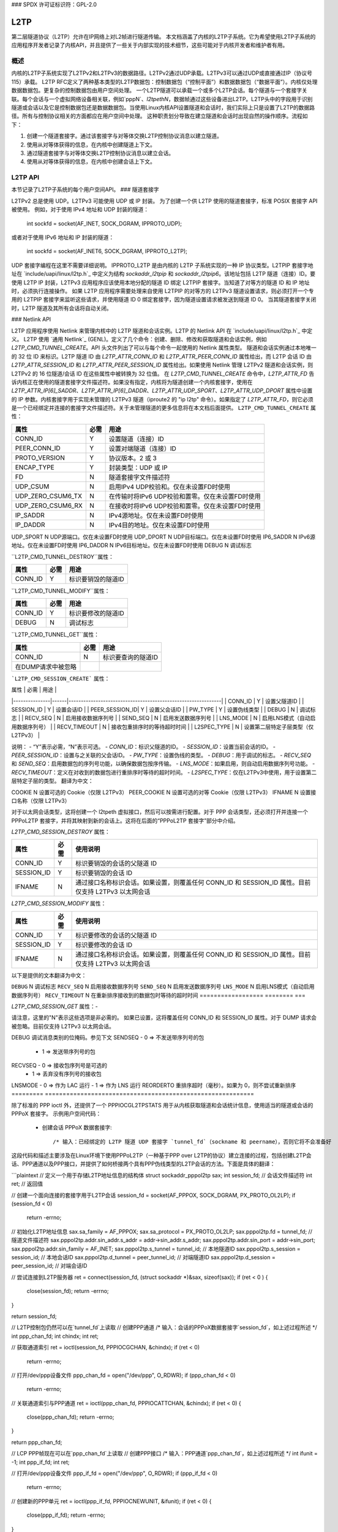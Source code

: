 ### SPDX 许可证标识符：GPL-2.0

====
L2TP
====

第二层隧道协议（L2TP）允许在IP网络上对L2帧进行隧道传输。
本文档涵盖了内核的L2TP子系统。它为希望使用L2TP子系统的应用程序开发者记录了内核API，并且提供了一些关于内部实现的技术细节，这些可能对于内核开发者和维护者有用。

概述
========

内核的L2TP子系统实现了L2TPv2和L2TPv3的数据路径。L2TPv2通过UDP承载。L2TPv3可以通过UDP或直接通过IP（协议号115）承载。
L2TP RFC定义了两种基本类型的L2TP数据包：控制数据包（“控制平面”）和数据数据包（“数据平面”）。内核仅处理数据数据包。更复杂的控制数据包由用户空间处理。
一个L2TP隧道可以承载一个或多个L2TP会话。每个隧道与一个套接字关联。每个会话与一个虚拟网络设备相关联，例如`pppN`、`l2tpethN`，数据帧通过这些设备进出L2TP。L2TP头中的字段用于识别隧道或会话以及它是控制数据包还是数据数据包。当使用Linux内核API设置隧道和会话时，我们实际上只是设置了L2TP的数据路径。所有与控制协议相关的方面都应在用户空间中处理。
这种职责划分导致在建立隧道和会话时出现自然的操作顺序。流程如下：

1. 创建一个隧道套接字。通过该套接字与对等体交换L2TP控制协议消息以建立隧道。
2. 使用从对等体获得的信息，在内核中创建隧道上下文。
3. 通过隧道套接字与对等体交换L2TP控制协议消息以建立会话。
4. 使用从对等体获得的信息，在内核中创建会话上下文。

L2TP API
=========

本节记录了L2TP子系统的每个用户空间API。
### 隧道套接字

L2TPv2 总是使用 UDP。L2TPv3 可能使用 UDP 或 IP 封装。
为了创建一个供 L2TP 使用的隧道套接字，标准 POSIX 套接字 API 被使用。
例如，对于使用 IPv4 地址和 UDP 封装的隧道：

    int sockfd = socket(AF_INET, SOCK_DGRAM, IPPROTO_UDP);

或者对于使用 IPv6 地址和 IP 封装的隧道：

    int sockfd = socket(AF_INET6, SOCK_DGRAM, IPPROTO_L2TP);

UDP 套接字编程在这里不需要详细说明。
IPPROTO_L2TP 是由内核的 L2TP 子系统实现的一种 IP 协议类型。L2TPIP 套接字地址在 `include/uapi/linux/l2tp.h`_ 中定义为结构 `sockaddr_l2tpip` 和 `sockaddr_l2tpip6`。该地址包括 L2TP 隧道（连接）ID。要使用 L2TP IP 封装，L2TPv3 应用程序应该使用本地分配的隧道 ID 绑定 L2TPIP 套接字。当知道了对等方的隧道 ID 和 IP 地址时，必须执行连接操作。
如果 L2TP 应用程序需要处理来自使用 L2TPIP 的对等方的 L2TPv3 隧道设置请求，则必须打开一个专用的 L2TPIP 套接字来监听这些请求，并使用隧道 ID 0 绑定套接字，因为隧道设置请求被发送到隧道 ID 0。
当其隧道套接字关闭时，L2TP 隧道及其所有会话将自动关闭。

### Netlink API

L2TP 应用程序使用 Netlink 来管理内核中的 L2TP 隧道和会话实例。L2TP 的 Netlink API 在 `include/uapi/linux/l2tp.h`_ 中定义。
L2TP 使用 `通用 Netlink`_ (GENL)。定义了几个命令：创建、删除、修改和获取隧道和会话实例，例如 `L2TP_CMD_TUNNEL_CREATE`。API 头文件列出了可以与每个命令一起使用的 Netlink 属性类型。
隧道和会话实例通过本地唯一的 32 位 ID 来标识。L2TP 隧道 ID 由 `L2TP_ATTR_CONN_ID` 和 `L2TP_ATTR_PEER_CONN_ID` 属性给出，而 L2TP 会话 ID 由 `L2TP_ATTR_SESSION_ID` 和 `L2TP_ATTR_PEER_SESSION_ID` 属性给出。如果使用 Netlink 管理 L2TPv2 隧道和会话实例，则 L2TPv2 的 16 位隧道/会话 ID 在这些属性中被转换为 32 位值。
在 `L2TP_CMD_TUNNEL_CREATE` 命令中，`L2TP_ATTR_FD` 告诉内核正在使用的隧道套接字文件描述符。如果没有指定，内核将为隧道创建一个内核套接字，使用在 `L2TP_ATTR_IP[6]_SADDR`、`L2TP_ATTR_IP[6]_DADDR`、`L2TP_ATTR_UDP_SPORT`、`L2TP_ATTR_UDP_DPORT` 属性中设置的 IP 参数。内核套接字用于实现未管理的 L2TPv3 隧道（iproute2 的 "ip l2tp" 命令）。如果指定了 `L2TP_ATTR_FD`，则它必须是一个已经绑定并连接的套接字文件描述符。关于未管理隧道的更多信息将在本文档后面提供。
``L2TP_CMD_TUNNEL_CREATE`` 属性：

================== ======== ===
属性                必需     用途
================== ======== ===
CONN_ID            Y        设置隧道（连接）ID
PEER_CONN_ID       Y        设置对端隧道（连接）ID
PROTO_VERSION      Y        协议版本。2 或 3
ENCAP_TYPE         Y        封装类型：UDP 或 IP
FD                 N        隧道套接字文件描述符
UDP_CSUM           N        启用IPv4 UDP校验和。仅在未设置FD时使用
UDP_ZERO_CSUM6_TX  N        在传输时将IPv6 UDP校验和置零。仅在未设置FD时使用
UDP_ZERO_CSUM6_RX  N        在接收时将IPv6 UDP校验和置零。仅在未设置FD时使用
IP_SADDR           N        IPv4源地址。仅在未设置FD时使用
IP_DADDR           N        IPv4目的地址。仅在未设置FD时使用
================== ======== ===
UDP_SPORT          N        UDP源端口。仅在未设置FD时使用  
UDP_DPORT          N        UDP目标端口。仅在未设置FD时使用  
IP6_SADDR          N        IPv6源地址。仅在未设置FD时使用  
IP6_DADDR          N        IPv6目标地址。仅在未设置FD时使用  
DEBUG              N        调试标志  

``L2TP_CMD_TUNNEL_DESTROY``属性：  

================== ======== ===
属性                  必需    用途
================== ======== ===
CONN_ID            Y        标识要销毁的隧道ID
================== ======== ===

``L2TP_CMD_TUNNEL_MODIFY``属性：  

================== ======== ===
属性                  必需    用途
================== ======== ===
CONN_ID            Y        标识要修改的隧道ID  
DEBUG              N        调试标志  
================== ======== ===

``L2TP_CMD_TUNNEL_GET``属性：  

================== ======== ===
属性                  必需    用途
================== ======== ===
CONN_ID            N        标识要查询的隧道ID  
在DUMP请求中被忽略  
================== ======== ===
```L2TP_CMD_SESSION_CREATE``` 属性：

| 属性          | 必需 | 用途                                                         |
|---------------|------|--------------------------------------------------------------|
| CONN_ID       | Y    | 设置父隧道ID                                                 |
| SESSION_ID    | Y    | 设置会话ID                                                   |
| PEER_SESSION_ID| Y    | 设置父会话ID                                                 |
| PW_TYPE       | Y    | 设置伪线类型                                                 |
| DEBUG         | N    | 调试标志                                                     |
| RECV_SEQ      | N    | 启用接收数据序列号                                           |
| SEND_SEQ      | N    | 启用发送数据序列号                                           |
| LNS_MODE      | N    | 启用LNS模式（自动启用数据序列号）                           |
| RECV_TIMEOUT  | N    | 接收包重排序时的等待超时时间                                 |
| L2SPEC_TYPE   | N    | 设置第二层特定子层类型（仅L2TPv3）                         |

说明：
- “Y”表示必需，“N”表示可选。
- `CONN_ID`：标识父隧道的ID。
- `SESSION_ID`：设置当前会话的ID。
- `PEER_SESSION_ID`：设置与之关联的父会话ID。
- `PW_TYPE`：设置伪线的类型。
- `DEBUG`：用于调试的标志。
- `RECV_SEQ` 和 `SEND_SEQ`：启用数据包的序列号功能，以确保数据包按序传输。
- `LNS_MODE`：如果启用，则自动启用数据序列号功能。
- `RECV_TIMEOUT`：定义在对收到的数据包进行重排序时等待的超时时间。
- `L2SPEC_TYPE`：仅在L2TPv3中使用，用于设置第二层特定子层的类型。
翻译为中文：

COOKIE             N        设置可选的 Cookie（仅限 L2TPv3）
PEER_COOKIE        N        设置可选的对等 Cookie（仅限 L2TPv3）
IFNAME             N        设置接口名称（仅限 L2TPv3）

对于以太网会话类型，这将创建一个 l2tpeth 虚拟接口，然后可以按需进行配置。对于 PPP 会话类型，还必须打开并连接一个 PPPoL2TP 套接字，并将其映射到新的会话上。这将在后面的“PPPoL2TP 套接字”部分中介绍。

`L2TP_CMD_SESSION_DESTROY` 属性： 

================== ======== ===
属性                必需     使用说明
================== ======== ===
CONN_ID            Y        标识要销毁的会话的父隧道 ID
SESSION_ID         Y        标识要销毁的会话 ID
IFNAME             N        通过接口名称标识会话。如果设置，则覆盖任何 CONN_ID 和 SESSION_ID 属性。目前仅支持 L2TPv3 以太网会话
================== ======== ===

`L2TP_CMD_SESSION_MODIFY` 属性：

================== ======== ===
属性                必需     使用说明
================== ======== ===
CONN_ID            Y        标识要修改的会话的父隧道 ID
SESSION_ID         Y        标识要修改的会话 ID
IFNAME             N        通过接口名称标识会话。如果设置，则覆盖任何 CONN_ID 和 SESSION_ID 属性。目前仅支持 L2TPv3 以太网会话
================== ======== ===
以下是提供的文本翻译为中文：

``DEBUG``              N        调试标志
``RECV_SEQ``          N        启用接收数据序列号
``SEND_SEQ``          N        启用发送数据序列号
``LNS_MODE``          N        启用LNS模式（自动启用数据序列号）
``RECV_TIMEOUT``      N        在重新排序接收到的数据包时等待的超时时间
================== ======== ===

`L2TP_CMD_SESSION_GET` 属性：-

================== ======== ===
属性                  必需    用途
================== ======== ===
``CONN_ID``            N        标识要查询的隧道ID
对于DUMP请求将被忽略
``SESSION_ID``         N        标识要查询的会话ID
对于DUMP请求将被忽略
``IFNAME``             N        通过接口名称标识会话
================== ======== ===

请注意，这里的"N"表示这些选项是非必需的。
如果已设置，这将覆盖任何 CONN_ID 和 SESSION_ID 属性。对于 DUMP 请求会被忽略。目前仅支持 L2TPv3 以太网会话。

================== ======== ===

应用程序开发者应参考 `include/uapi/linux/l2tp.h`_ 获取 Netlink 命令和属性定义。
使用 libmnl_ 的示例用户空间代码：

  - 打开 L2TP Netlink 套接字::

        struct nl_sock *nl_sock;
        int l2tp_nl_family_id;

        nl_sock = nl_socket_alloc();
        genl_connect(nl_sock);
        genl_id = genl_ctrl_resolve(nl_sock, L2TP_GENL_NAME);

  - 创建隧道::

        struct nlmsghdr *nlh;
        struct genlmsghdr *gnlh;

        nlh = mnl_nlmsg_put_header(buf);
        nlh->nlmsg_type = genl_id; /* 分配给 genl 套接字 */
        nlh->nlmsg_flags = NLM_F_REQUEST | NLM_F_ACK;
        nlh->nlmsg_seq = seq;

        gnlh = mnl_nlmsg_put_extra_header(nlh, sizeof(*gnlh));
        gnlh->cmd = L2TP_CMD_TUNNEL_CREATE;
        gnlh->version = L2TP_GENL_VERSION;
        gnlh->reserved = 0;

        mnl_attr_put_u32(nlh, L2TP_ATTR_FD, tunl_sock_fd);
        mnl_attr_put_u32(nlh, L2TP_ATTR_CONN_ID, tid);
        mnl_attr_put_u32(nlh, L2TP_ATTR_PEER_CONN_ID, peer_tid);
        mnl_attr_put_u8(nlh, L2TP_ATTR_PROTO_VERSION, protocol_version);
        mnl_attr_put_u16(nlh, L2TP_ATTR_ENCAP_TYPE, encap);

  - 创建会话::

        struct nlmsghdr *nlh;
        struct genlmsghdr *gnlh;

        nlh = mnl_nlmsg_put_header(buf);
        nlh->nlmsg_type = genl_id; /* 分配给 genl 套接字 */
        nlh->nlmsg_flags = NLM_F_REQUEST | NLM_F_ACK;
        nlh->nlmsg_seq = seq;

        gnlh = mnl_nlmsg_put_extra_header(nlh, sizeof(*gnlh));
        gnlh->cmd = L2TP_CMD_SESSION_CREATE;
        gnlh->version = L2TP_GENL_VERSION;
        gnlh->reserved = 0;

        mnl_attr_put_u32(nlh, L2TP_ATTR_CONN_ID, tid);
        mnl_attr_put_u32(nlh, L2TP_ATTR_PEER_CONN_ID, peer_tid);
        mnl_attr_put_u32(nlh, L2TP_ATTR_SESSION_ID, sid);
        mnl_attr_put_u32(nlh, L2TP_ATTR_PEER_SESSION_ID, peer_sid);
        mnl_attr_put_u16(nlh, L2TP_ATTR_PW_TYPE, pwtype);
        /* 在创建会话时，可以使用 Netlink 属性设置其他会话选项 -- 参见 l2tp.h */

  - 删除会话::

        struct nlmsghdr *nlh;
        struct genlmsghdr *gnlh;

        nlh = mnl_nlmsg_put_header(buf);
        nlh->nlmsg_type = genl_id; /* 分配给 genl 套接字 */
        nlh->nlmsg_flags = NLM_F_REQUEST | NLM_F_ACK;
        nlh->nlmsg_seq = seq;

        gnlh = mnl_nlmsg_put_extra_header(nlh, sizeof(*gnlh));
        gnlh->cmd = L2TP_CMD_SESSION_DELETE;
        gnlh->version = L2TP_GENL_VERSION;
        gnlh->reserved = 0;

        mnl_attr_put_u32(nlh, L2TP_ATTR_CONN_ID, tid);
        mnl_attr_put_u32(nlh, L2TP_ATTR_SESSION_ID, sid);

  - 删除隧道及其所有会话（如果有）::

        struct nlmsghdr *nlh;
        struct genlmsghdr *gnlh;

        nlh = mnl_nlmsg_put_header(buf);
        nlh->nlmsg_type = genl_id; /* 分配给 genl 套接字 */
        nlh->nlmsg_flags = NLM_F_REQUEST | NLM_F_ACK;
        nlh->nlmsg_seq = seq;

        gnlh = mnl_nlmsg_put_extra_header(nlh, sizeof(*gnlh));
        gnlh->cmd = L2TP_CMD_TUNNEL_DELETE;
        gnlh->version = L2TP_GENL_VERSION;
        gnlh->reserved = 0;

        mnl_attr_put_u32(nlh, L2TP_ATTR_CONN_ID, tid);

PPPoL2TP 会话套接字 API
---------------------------

对于 PPP 会话类型，必须打开并连接一个 PPPoL2TP 套接字到 L2TP 会话。
当创建 PPPoL2TP 套接字时，应用程序向内核提供有关隧道和会话的信息，在套接字的 connect() 调用中。提供了源和目标隧道与会话 ID，以及 UDP 或 L2TPIP 套接字的文件描述符。参见 `include/linux/if_pppol2tp.h`_ 中的 struct pppol2tp_addr。出于历史原因，不幸的是 L2TPv2/L2TPv3 IPv4/IPv6 隧道有不同的地址结构，用户空间必须使用与隧道套接字类型匹配的适当结构。
用户空间可以通过在 PPPoX 套接字上调用 setsockopt 和 ioctl 来控制隧道或会话的行为。以下套接字选项是支持的：-

=========   ===========================================================
DEBUG       调试消息类别的位掩码。参见下文
SENDSEQ     - 0 => 不发送带序列号的包
            - 1 => 发送带序列号的包
RECVSEQ     - 0 => 接收包序列号是可选的
            - 1 => 丢弃没有序列号的接收包
LNSMODE     - 0 => 作为 LAC 运行
- 1 => 作为 LNS 运行
REORDERTO   重排序超时（毫秒）。如果为 0，则不尝试重新排序
=========   ===========================================================

除了标准的 PPP ioctl 外，还提供了一个 PPPIOCGL2TPSTATS 用于从内核获取隧道和会话统计信息，使用适当的隧道或会话的 PPPoX 套接字。
示例用户空间代码：

  - 创建会话 PPPoX 数据套接字::

        /* 输入：已经绑定的 L2TP 隧道 UDP 套接字 `tunnel_fd`（sockname 和 peername），否则它将不会准备好
这段代码和描述主要涉及在Linux环境下使用PPPoL2TP（一种基于PPP over L2TP的协议）建立连接的过程，包括创建L2TP会话、PPP通道以及PPP接口，并提供了如何桥接两个具有PPP伪线类型的L2TP会话的方法。下面是具体的翻译：

```plaintext
// 定义一个用于存储L2TP地址信息的结构体
struct sockaddr_pppol2tp sax;
int session_fd; // 会话文件描述符
int ret; // 返回值

// 创建一个面向连接的套接字用于L2TP会话
session_fd = socket(AF_PPPOX, SOCK_DGRAM, PX_PROTO_OL2LP);
if (session_fd < 0)
        return -errno;

// 初始化L2TP地址信息
sax.sa_family = AF_PPPOX;
sax.sa_protocol = PX_PROTO_OL2LP;
sax.pppol2tp.fd = tunnel_fd; // 隧道文件描述符
sax.pppol2tp.addr.sin_addr.s_addr = addr->sin_addr.s_addr;
sax.pppol2tp.addr.sin_port = addr->sin_port;
sax.pppol2tp.addr.sin_family = AF_INET;
sax.pppol2tp.s_tunnel  = tunnel_id; // 本地隧道ID
sax.pppol2tp.s_session = session_id; // 本地会话ID
sax.pppol2tp.d_tunnel  = peer_tunnel_id; // 对端隧道ID
sax.pppol2tp.d_session = peer_session_id; // 对端会话ID

// 尝试连接到L2TP服务器
ret = connect(session_fd, (struct sockaddr *)&sax, sizeof(sax));
if (ret < 0 ) {
        close(session_fd);
        return -errno;
}

return session_fd;

// L2TP控制包仍然可以在`tunnel_fd`上读取
// 创建PPP通道
/* 输入：会话的PPPoX数据套接字`session_fd`，如上述过程所述 */
int ppp_chan_fd;
int chindx;
int ret;

// 获取通道索引
ret = ioctl(session_fd, PPPIOCGCHAN, &chindx);
if (ret < 0)
        return -errno;

// 打开/dev/ppp设备文件
ppp_chan_fd = open("/dev/ppp", O_RDWR);
if (ppp_chan_fd < 0)
        return -errno;

// 关联通道索引与PPP通道
ret = ioctl(ppp_chan_fd, PPPIOCATTCHAN, &chindx);
if (ret < 0) {
        close(ppp_chan_fd);
        return -errno;
}

return ppp_chan_fd;

// LCP PPP帧现在可以在`ppp_chan_fd`上读取
// 创建PPP接口
/* 输入：PPP通道`ppp_chan_fd`，如上述过程所述 */
int ifunit = -1;
int ppp_if_fd;
int ret;

// 打开/dev/ppp设备文件
ppp_if_fd = open("/dev/ppp", O_RDWR);
if (ppp_if_fd < 0)
        return -errno;

// 创建新的PPP单元
ret = ioctl(ppp_if_fd, PPPIOCNEWUNIT, &ifunit);
if (ret < 0) {
        close(ppp_if_fd);
        return -errno;
}

// 连接PPP通道到PPP单元
ret = ioctl(ppp_chan_fd, PPPIOCCONNECT, &ifunit);
if (ret < 0) {
        close(ppp_if_fd);
        return -errno;
}

return ppp_if_fd;

// IPCP/IPv6CP PPP帧现在可以在`ppp_if_fd`上读取
// 可以通过netlink的RTM_NEWLINK, RTM_NEWADDR, RTM_NEWROUTE或者ioctl的SIOCSIFMTU, SIOCSIFADDR等配置ppp<ifunit>接口
// 桥接具有PPP伪线类型的L2TP会话（也称为L2TP隧道切换或L2TP多跳）可以通过桥接两个要桥接的L2TP会话的PPP通道实现
/* 输入：会话的PPPoX数据套接字`session_fd1`和`session_fd2`，如上述过程所述 */
int ppp_chan_fd;
int chindx1;
int chindx2;
int ret;

// 获取第一个会话的通道索引
ret = ioctl(session_fd1, PPPIOCGCHAN, &chindx1);
if (ret < 0)
        return -errno;

// 获取第二个会话的通道索引
ret = ioctl(session_fd2, PPPIOCGCHAN, &chindx2);
if (ret < 0)
        return -errno;

// 打开/dev/ppp设备文件
ppp_chan_fd = open("/dev/ppp", O_RDWR);
if (ppp_chan_fd < 0)
        return -errno;

// 关联第一个通道索引与PPP通道
ret = ioctl(ppp_chan_fd, PPPIOCATTCHAN, &chindx1);
if (ret < 0) {
        close(ppp_chan_fd);
        return -errno;
}

// 桥接第二个通道索引与PPP通道
ret = ioctl(ppp_chan_fd, PPPIOCBRIDGECHAN, &chindx2);
close(ppp_chan_fd);
if (ret < 0)
        return -errno;

return 0;

// 当桥接PPP通道时，PPP会话不会在当地终止，也不会创建本地PPP接口。到达一个通道的PPP帧会直接传递给另一个通道，反之亦然。
```

请注意，此段代码示例中的某些宏（例如`PX_PROTO_OL2LP`）和ioctl命令（例如`PPPIOCGCHAN`）可能需要根据实际使用的库和系统版本进行调整。
PPP通道无需保持常开。只需要保持PPPoX会话数据套接字的开启。
更一般地说，同样可以采用类似的方法来桥接PPPoL2TP的PPP通道与其他类型的PPP通道，例如PPPoE。
关于PPP方面的更多细节，请参阅`ppp_generic.rst`。

### 旧版仅支持L2TPv2的API
--------------

当L2TP最初在Linux内核2.6.23中被引入时，它仅实现了L2TPv2，并且没有包括netlink API。相反，内核中的隧道和会话实例直接通过仅使用PPPoL2TP套接字进行管理。PPPoL2TP套接字的使用方式如“PPPoL2TP会话套接字API”部分所述，但是隧道和会话实例是在套接字连接时自动创建，而不是通过单独的netlink请求创建：

- 隧道由一个专用的PPPoL2TP套接字（即隧道管理套接字）进行管理，该套接字连接到无效的会话ID 0。当PPPoL2TP隧道管理套接字连接时，L2TP隧道实例被创建；当套接字关闭时，隧道被销毁。
- 会话实例在PPPoL2TP套接字连接到非零会话ID时在内核中创建。使用setsockopt设置会话参数。当套接字关闭时，L2TP会话实例被销毁。

此API仍然得到支持，但不建议使用。新的L2TPv2应用程序应使用netlink首先创建隧道和会话，然后为会话创建PPPoL2TP套接字。

### 未管理的L2TPv3隧道
--------------

内核L2TP子系统也支持静态（未管理的）L2TPv3隧道。未管理的隧道没有用户空间的隧道套接字，并且与对等方之间不交换任何控制消息以建立隧道；隧道在隧道两端手动配置。所有配置都通过netlink完成。在这种情况下不需要L2TP用户空间应用程序——隧道套接字由内核创建，并通过在`L2TP_CMD_TUNNEL_CREATE` netlink请求中发送的参数进行配置。`iproute2`的`ip`工具提供了用于管理静态L2TPv3隧道的命令；执行`ip l2tp help`获取更多信息。

### 调试
---------

L2TP子系统通过debugfs文件系统提供了一系列调试接口。
要访问这些接口，必须先挂载debugfs文件系统：
```bash
# mount -t debugfs debugfs /debug
```

之后可以访问l2tp目录下的文件，以查看当前存在于内核中的隧道和会话上下文的摘要信息：
```bash
# cat /debug/l2tp/tunnels
```

由于debugfs文件格式可能会发生变化，因此不应由应用程序使用这些文件来获取L2TP状态信息。它们实现的目的在于提供额外的调试信息以帮助诊断问题。应用程序应该使用netlink API。

此外，L2TP子系统还使用标准内核事件跟踪API实现了追踪点。可以通过以下命令查看可用的L2TP事件：
```bash
# find /debug/tracing/events/l2tp
```

最后，为了与最初的pppol2tp代码保持向后兼容性，还提供了`/proc/net/pppol2tp`。它只列出有关L2TPv2隧道和会话的信息。其使用不被推荐。
内部实现
=======================

本节面向内核开发者和维护者。
套接字
-------

UDP 套接字由网络核心实现。当使用 UDP 套接字创建 L2TP 隧道时，该套接字通过设置 `encap_rcv` 和 `encap_destroy` 回调函数作为封装 UDP 套接字。当在套接字上收到数据包时会调用 `l2tp_udp_encap_recv`；当用户空间关闭套接字时会调用 `l2tp_udp_encap_destroy`。
L2TPIP 套接字在 `net/l2tp/l2tp_ip.c` 和 `net/l2tp/l2tp_ip6.c` 中实现。
隧道
-------

内核为每个 L2TP 隧道保持一个 `l2tp_tunnel` 结构体。L2TP 隧道总是与一个 UDP 或 L2TPIP 套接字相关联，并维护隧道内的会话列表。当隧道首次注册到 L2TP 核心时，会增加套接字的引用计数。这确保了在 L2TP 的数据结构引用该套接字时，套接字不会被移除。
隧道通过唯一的隧道 ID 来标识。对于 L2TPv2，ID 是 16 位；对于 L2TPv3，则是 32 位。内部存储为 32 位值。
隧道按网络（per-net）存储在一个列表中，以隧道 ID 索引。L2TPv2 和 L2TPv3 共享隧道 ID 名称空间。可以从套接字的 `sk_user_data` 获取隧道上下文。
处理隧道套接字关闭可能是 L2TP 实现中最棘手的部分。如果用户空间关闭了隧道套接字，必须关闭并销毁 L2TP 隧道及其所有会话。由于隧道上下文持有对隧道套接字的引用，因此只有当隧道执行 `sock_put` 操作释放其套接字时才会调用套接字的 `sk_destruct`。对于 UDP 套接字，当用户空间关闭隧道套接字时，将调用套接字的 `encap_destroy` 处理程序，L2TP 利用它来启动隧道关闭操作。对于 L2TPIP 套接字，套接字的关闭处理程序启动相同的隧道关闭操作。首先关闭所有会话。每个会话会释放其对隧道的引用。当隧道的引用计数降至零时，隧道会释放其对套接字的引用。当套接字最终被销毁时，其 `sk_destruct` 最终释放 L2TP 隧道上下文。
会话
--------

内核为每个会话保持一个 `l2tp_session` 结构体。每个会话都有私有数据，用于存储特定于会话类型的数据。对于 L2TPv2，会话始终承载 PPP 流量。对于 L2TPv3，会话可以承载以太网帧（以太网伪线）或其他数据类型，如 PPP、ATM、HDLC 或帧中继。目前，Linux 只实现了以太网和 PPP 会话类型。
某些 L2TP 会话类型也有一个套接字（PPP 伪线），而其他则没有（以太网伪线）。因此我们不能使用套接字的引用计数作为会话上下文的引用计数。因此，L2TP 实现为会话上下文维护自己的内部引用计数。
与隧道类似，L2TP 会话通过唯一的会话 ID 进行标识。与隧道 ID 类似，会话 ID 对于 L2TPv2 为 16 位，对于 L2TPv3 为 32 位。内部存储为 32 位值。
会话持有对其父隧道的引用以确保在有一个或多个会话引用该隧道时，该隧道仍然存在。会话被保存在一个按会话ID索引的每隧道列表中。L2TPv3会话也被保存在一个按会话ID索引的每网络列表中，因为L2TPv3会话ID在网络中的所有隧道中都是唯一的，并且L2TPv3数据包头中不包含隧道ID。因此，当无法从隧道套接字推导出隧道上下文时，需要此列表来查找与接收到的数据包关联的会话上下文。

尽管L2TPv3 RFC规定L2TPv3会话ID不受隧道范围限制，但内核并未对L2TPv3 UDP隧道实施此规则，并且不会将L2TPv3 UDP隧道的会话添加到每网络会话列表中。在UDP接收代码中，我们只能信任使用隧道套接字的sk_user_data可以识别隧道，并在隧道的会话列表而不是每网络会话列表中查找会话。

PPP
---
`net/l2tp/l2tp_ppp.c`_ 实现了PPPoL2TP套接字家族。每个PPP会话都有一个PPPoL2TP套接字。
PPPoL2TP套接字的sk_user_data引用了l2tp_session。
用户空间通过PPPoL2TP套接字发送和接收PPP数据包。只有PPP控制帧通过此套接字传输：PPP数据包完全由内核处理，通过内核PPP子系统的PPP通道接口，在L2TP会话及其关联的`pppN`网卡之间传递。

L2TP PPP实现通过关闭其对应的L2TP会话来处理PPPoL2TP套接字的关闭。这很复杂，因为它必须考虑与netlink会话创建/销毁请求以及pppol2tp_connect尝试重新连接正在关闭过程中的会话的竞争。与隧道不同，PPP会话不会在其关联的套接字上持有引用，因此在必要时代码必须小心地使用sock_hold。具体细节请参见commit 3d609342cc04129ff7568e19316ce3d7451a27e8。

以太网
------
`net/l2tp/l2tp_eth.c`_ 实现了L2TPv3以太网伪线。它为每个会话管理一个网卡。
L2TP以太网会话通过netlink请求创建和销毁，或者在隧道销毁时销毁。与PPP会话不同，以太网会话没有关联的套接字。

杂项
====

RFCs
----

内核代码实现了以下RFC中指定的数据路径特性：

======= =============== ===================================
RFC2661 L2TPv2          https://tools.ietf.org/html/rfc2661
RFC3931 L2TPv3          https://tools.ietf.org/html/rfc3931
RFC4719 L2TPv3 Ethernet https://tools.ietf.org/html/rfc4719
======= =============== ===================================

实现
----

一些开源应用程序使用了L2TP内核子系统：

============ ==============================================
iproute2     https://github.com/shemminger/iproute2
go-l2tp      https://github.com/katalix/go-l2tp
tunneldigger https://github.com/wlanslovenija/tunneldigger
xl2tpd       https://github.com/xelerance/xl2tpd
============ ==============================================

局限性
------

当前实现有一些局限性：

1) 不能使用具有相同五元组地址的多个UDP套接字。内核的隧道上下文是通过与套接字关联的私有数据标识的，因此重要的是每个套接字都必须通过其地址唯一标识。
### 翻译

2) 与 Open vSwitch 的接口尚未实现。可能有用的做法是将 OVS 以太网端口和 VLAN 端口映射到 L2TPv3 隧道中。

3) VLAN 伪线通过配置 VLAN 子接口的 `l2tpethN` 接口来实现。由于 L2TPv3 VLAN 伪线只承载一个 VLAN，因此最好使用单一的网络设备而不是每 VLAN 会话使用一对 `l2tpethN` 和 `l2tpethN`:M。为此添加了 netlink 属性 `L2TP_ATTR_VLAN_ID`，但它从未被实现。

### 测试

内核内置的自测程序测试了未管理的 L2TPv3 以太网特性。请参阅 `tools/testing/selftests/net/l2tp.sh`。
另一套测试套件 `l2tp-ktest` 覆盖了所有 L2TP API 和隧道/会话类型。未来可能会将其集成到内核内置的 L2TP 自测程序中。

### 链接
- [通用 Netlink](generic_netlink.html)
- [libmnl](https://www.netfilter.org/projects/libmnl)
- [include/uapi/linux/l2tp.h](../../../include/uapi/linux/l2tp.h)
- [include/linux/if_pppol2tp.h](../../../include/linux/if_pppol2tp.h)
- [net/l2tp/l2tp_ip.c](../../../net/l2tp/l2tp_ip.c)
- [net/l2tp/l2tp_ip6.c](../../../net/l2tp/l2tp_ip6.c)
- [net/l2tp/l2tp_ppp.c](../../../net/l2tp/l2tp_ppp.c)
- [net/l2tp/l2tp_eth.c](../../../net/l2tp/l2tp_eth.c)
- [tools/testing/selftests/net/l2tp.sh](../../../tools/testing/selftests/net/l2tp.sh)
- [l2tp-ktest](https://github.com/katalix/l2tp-ktest)
